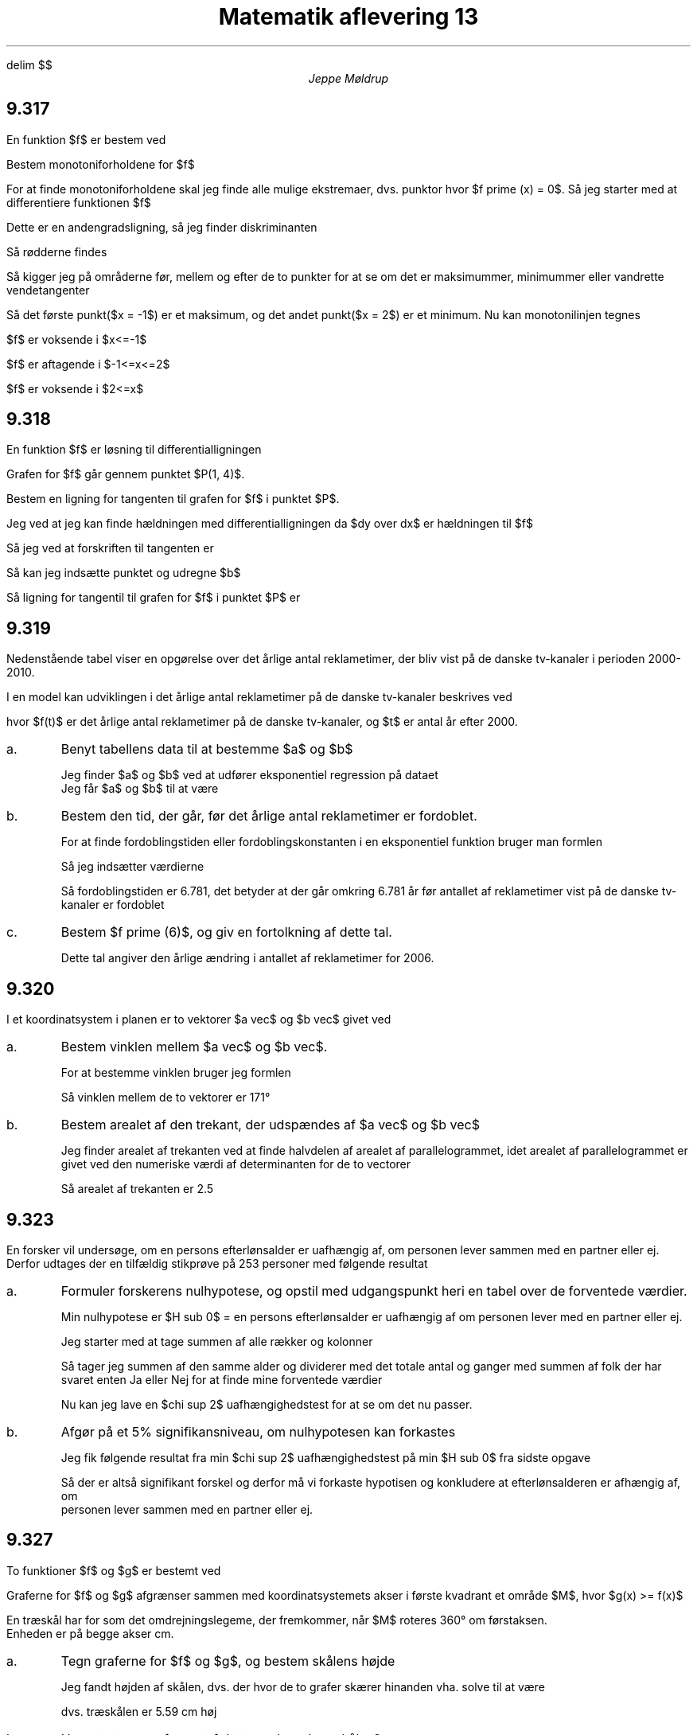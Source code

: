 .ds LH Jeppe Møldrup
.
.ds CH Matematik 13
.
.ds RH 29/1-2019
.
.ds CF %
.

.EQ
delim $$
.EN

.TL
Matematik aflevering 13
.AU
Jeppe Møldrup

.SH
9.317
.LP
En funktion $f$ er bestem ved
.EQ
f(x) = x sup 3 - 3 over 2 x sup 2 - 6x + 7
.EN
Bestem monotoniforholdene for $f$

For at finde monotoniforholdene skal jeg finde alle mulige ekstremaer, dvs. punktor hvor $f prime (x) = 0$. Så jeg starter med at
differentiere funktionen $f$
.EQ
f prime (x) = 3x sup 2 - 3x -6
.EN
Dette er en andengradsligning, så jeg finder diskriminanten
.EQ
d = b sup 2 - 4ac = 3 sup 2 - 4 cdot 3 cdot (-4) = 81
.EN
Så rødderne findes
.EQ
x = {-b +- sqrt d} over 2a = {3 +- 9} over 6 -> x = -1 or x = 2
.EN
Så kigger jeg på områderne før, mellem og efter de to punkter for at se om det er maksimummer, minimummer eller vandrette vendetangenter
.EQ
f prime (-2) mark = 12
.EN
.EQ
f prime (0) lineup = -6
.EN
.EQ
f prime (3) lineup = 12
.EN
Så det første punkt($x = -1$) er et maksimum, og det andet punkt($x = 2$) er et minimum. Nu kan monotonilinjen tegnes
.TS
center tab(,);
c|ccccc
------
c|ccccc.
$x$,, -1,, 2,
$f prime$,+,0,-,0,+
$f(x)$,voks.,lok.maks.,aft.,lok.min.,voks.
.TE
$f$ er voksende i $x<=-1$

$f$ er aftagende i $-1<=x<=2$

$f$ er voksende i $2<=x$

.SH
9.318
.LP
En funktion $f$ er løsning til differentialligningen
.EQ
dy over dx = 3y + 5
.EN
Grafen for $f$ går gennem punktet $P(1, 4)$.

Bestem en ligning for tangenten til grafen for $f$ i punktet $P$.

Jeg ved at jeg kan finde hældningen med differentialligningen da $dy over dx$ er hældningen til $f$
.EQ
a = 3 cdot 4 + 5 = 17
.EN
Så jeg ved at forskriften til tangenten er
.EQ
y = 17x+b
.EN
Så kan jeg indsætte punktet og udregne $b$
.EQ
4 = 17 cdot 1 + b -> b = 4-17 = -13
.EN
Så ligning for tangentil til grafen for $f$ i punktet $P$ er
.EQ
y = 17x-13
.EN

.SH
9.319
.LP
Nedenstående tabel viser en opgørelse over det årlige antal reklametimer, der bliv vist på de danske tv-kanaler i perioden 2000-2010.
.TS
allbox center tab(,);
cccccc.
år, 2000, 2005, 2008, 2009, 2010
Reklametimer, 4963, 8249, 10296, 12459, 13661
.TE
I en model kan udviklingen i det årlige antal reklametimer på de danske tv-kanaler beskrives ved
.EQ
f(t) = b cdot a sup t
.EN
hvor $f(t)$ er det årlige antal reklametimer på de danske tv-kanaler, og $t$ er antal år efter 2000.
.IP a.
Benyt tabellens data til at bestemme $a$ og $b$

Jeg finder $a$ og $b$ ved at udfører eksponentiel regression på dataet
.PSPIC "opg3.eps"
Jeg får $a$ og $b$ til at være
.EQ
a = 1.107629 ~~~~ b = 4852.089819
.EN

.IP b.
Bestem den tid, der går, før det årlige antal reklametimer er fordoblet.

For at finde fordoblingstiden eller fordoblingskonstanten i en eksponentiel funktion bruger man formlen
.EQ
T sub 2 = {log (2)} over {log (a)}
.EN
Så jeg indsætter værdierne
.EQ
T sub 2 = {log (2)} over {log (1.108)} = 6.781
.EN
Så fordoblingstiden er 6.781, det betyder at der går omkring 6.781 år før antallet af reklametimer vist på de danske tv-kanaler er fordoblet

.IP c.
Bestem $f prime (6)$, og giv en fortolkning af dette tal.

.EQ
f prime (6) = 915.878
.EN
Dette tal angiver den årlige ændring i antallet af reklametimer for 2006.

.SH
9.320
.LP
I et koordinatsystem i planen er to vektorer $a vec$ og $b vec$ givet ved
.EQ
a vec = lvec -3 above 7 rvec ~~ roman og ~~ b vec = lvec 1 above -4 rvec
.EN
.IP a.
Bestem vinklen mellem $a vec$ og $b vec$.

For at bestemme vinklen bruger jeg formlen
.EQ
cos(v) = {a vec cdot b vec} over {| a vec | cdot | b vec |} = { dotp( a vec , b vec )} over { norm( a vec ) cdot norm ( b vec )} -> v = 170.838\[de]
.EN
Så vinklen mellem de to vektorer er 171\[de]

.IP b.
Bestem arealet af den trekant, der udspændes af $a vec$ og $b vec$

Jeg finder arealet af trekanten ved at finde halvdelen af arealet af parallelogrammet, idet arealet
af parallelogrammet er givet ved den numeriske værdi af determinanten for de to vectorer
.EQ
A = 0.5 cdot det( a vec , b vec ) = 2.5
.EN
Så arealet af trekanten er 2.5

.SH
9.323
.LP
En forsker vil undersøge, om en persons efterlønsalder er uafhængig af, om personen lever sammen med en partner eller ej.
Derfor udtages der en tilfældig stikprøve på 253 personer med følgende resultat
.TS
allbox center tab(&);
ccc.
& 60 år & 61-65 år
Ja & 28 & 62
Nej & 73 & 90
.TE
.IP a.
Formuler forskerens nulhypotese, og opstil med udgangspunkt heri en tabel over de forventede værdier.

Min nulhypotese er $H sub 0$ = en persons efterlønsalder er uafhængig af om personen lever med en partner eller ej.

Jeg starter med at tage summen af alle rækker og kolonner
.TS
allbox center tab(&);
cccc.
& 60 år & 61-65 år & sum
Ja & 28 & 62 & 90
Nej & 73 & 90 & 163
sum & 101 & 152 & 253
.TE 
Så tager jeg summen af den samme alder og dividerer med det totale antal og ganger med summen af folk der har svaret enten Ja eller Nej for at finde mine forventede værdier
.TS
allbox center tab(&);
ccc.
& 60 år & 61-65 år
Ja & 35.93 & 57.07
Nej & 65.07 & 97.93
.TE
Nu kan jeg lave en $chi sup 2$ uafhængighedstest for at se om det nu passer.

.IP b.
Afgør på et 5% signifikansniveau, om nulhypotesen kan forkastes

Jeg fik følgende resultat fra min $chi sup 2$ uafhængighedstest på min $H sub 0$ fra sidste opgave
.EQ
chi sup 2 = 4.5205,~~ df = 1,~~ p-value = 0.03349
.EN
Så der er altså signifikant forskel og derfor må vi forkaste hypotisen og konkludere at efterlønsalderen er afhængig af, om
personen lever sammen med en partner eller ej.

.SH
9.327
.LP
To funktioner $f$ og $g$ er bestemt ved
.EQ
f(x) mark = -0.15x sup 2 + 2.205 x - 0.858
.EN
.EQ
g(x) lineup = -0.12x sup 2 + 1.3x + 4.2
.EN
Graferne for $f$ og $g$ afgrænser sammen med koordinatsystemets akser i første kvadrant et område $M$, hvor $g(x) >= f(x)$

En træskål har for som det omdrejningslegeme, der fremkommer, når $M$ roteres 360\[de] om førstaksen.
Enheden er på begge akser cm.
.IP a.
Tegn graferne for $f$ og $g$, og bestem skålens højde

.PSPIC "opg6.eps"
Jeg fandt højden af skålen, dvs. der hvor de to grafer skærer hinanden vha. solve til at være 
.EQ
solve(f(x) = g(x),x) -> x = 5.58895
.EN
dvs. træskålen er 5.59 cm høj

.IP b.
Hvor stort er rumfanget af det træ, der udgør skålen?

For at finde det bruger jeg formlen
.EQ
V = pi cdot int from a to b (g(x)-f(x)) sup 2 roman d x
.EN
Så jeg indsætter
.EQ
V = pi cdot int from 0 to 5.58895 ((-0.12x sup 2 + 1.3x+4.2)-(-0.15x sup 2 + 2.205x-0.858)) sup 2 roman d x = 166.687 ro {cm sup 2}
.EN
Så rumfanget af træet i skålen er 166.687$ro {cm sup 2}$
